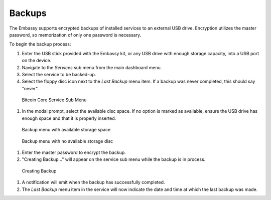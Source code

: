 .. _backups:

Backups
=======

The Embassy supports encrypted backups of installed services to an external USB drive. Encryption utilizes the master password, so memorization of only one password is necessary.

To begin the backup process:

#. Enter the USB stick provided with the Embassy kit, or any USB drive with enough storage capacity, into a USB port on the device.
#. Navigate to the `Services` sub menu from the main dashboard menu.
#. Select the service to be backed-up.
#. Select the floppy disc icon next to the `Last Backup` menu item. If a backup was never completed, this should say "never".

.. figure:: /_static/images/bitcoin_view.png
    :width: 90%
    :alt: Bitcoin Core Service Sub Menu

    Bitcoin Core Service Sub Menu

#. In the modal prompt, select the available disc space. If no option is marked as available, ensure the USB drive has enough space and that it is properly inserted.

.. figure:: /_static/images/bitcoin_backup_view_storage.png
    :width: 90%
    :alt: Bitcoin Core Service Backup Storage

    Backup menu with available storage space

.. figure:: /_static/images/bitcoin_backup_view_no_storage.png
    :width: 90%
    :alt: Bitcoin Core Service Backup No Storage

    Backup menu with no available storage disc


#. Enter the master password to encrypt the backup.
#. "Creating Backup..." will appear on the service sub menu while the backup is in process.

.. figure:: /_static/images/bitcoin_creating_backup.png
    :width: 90%
    :alt: Bitcoin Core Service Backup No Storage

    Creating Backup

#. A notification will emit when the backup has successfully completed.
#. The `Last Backup` menu item in the service will now indicate the date and time at which the last backup was made.